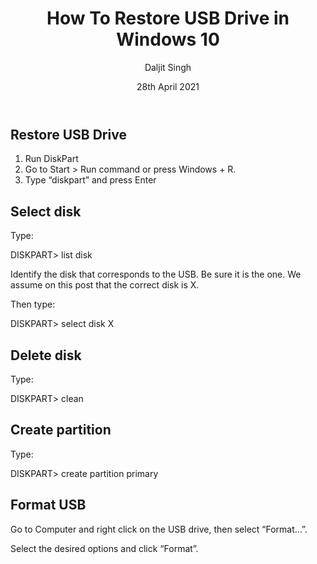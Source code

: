 
# -*- ii: ii; -*-
#+TITLE: How To Restore USB Drive in Windows 10
#+AUTHOR: Daljit Singh
#+EMAIL: daljit.dokal@yahoo.co.nz
#+DATE: 28th April 2021

** Restore USB Drive
1. Run DiskPart
2. Go to Start > Run command or press Windows + R.
3. Type “diskpart” and press Enter

** Select disk
Type:

DISKPART> list disk

Identify the disk that corresponds to the USB. Be sure it is the one. We assume on this post that the correct disk is X.

Then type:

DISKPART> select disk X


** Delete disk
Type:

DISKPART> clean

** Create partition
Type:

DISKPART> create partition primary

** Format USB
Go to Computer and right click on the USB drive, then select “Format…”.

Select the desired options and click “Format”.
